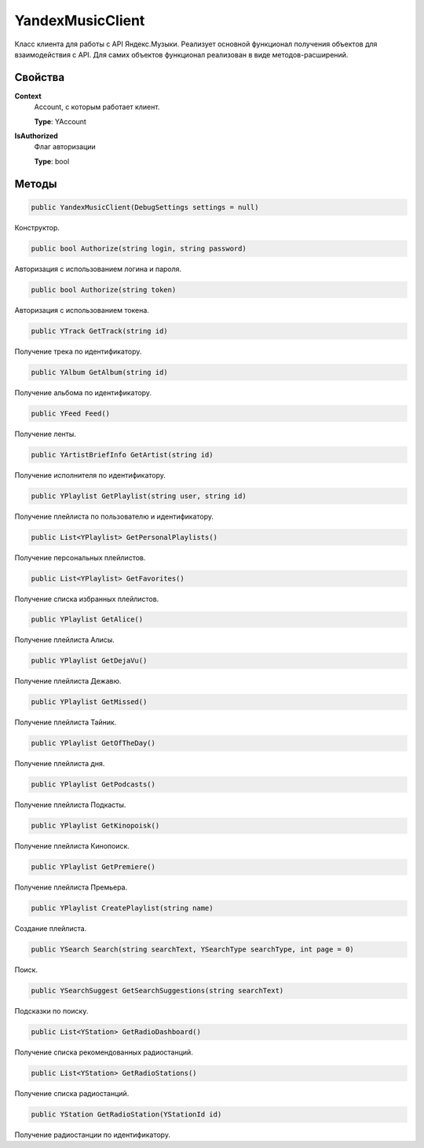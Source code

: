 YandexMusicClient
==================================================================

Класс клиента для работы с API Яндекс.Музыки. Реализует основной функционал получения
объектов для взаимодействия с API. Для самих объектов функционал реализован в виде
методов-расширений.

------------------------------------------------------------------
Свойства
------------------------------------------------------------------

**Context**
   Account, с которым работает клиент.

   **Type**: YAccount

**IsAuthorized**
   Флаг авторизации

   **Type**: bool

------------------------------------------------------------------
Методы
------------------------------------------------------------------

.. code-block:: csharp

   public YandexMusicClient(DebugSettings settings = null)

Конструктор.

.. code-block:: csharp

   public bool Authorize(string login, string password)

Авторизация с использованием логина и пароля.

.. code-block:: csharp

   public bool Authorize(string token)

Авторизация с использованием токена.

.. code-block:: csharp

   public YTrack GetTrack(string id)

Получение трека по идентификатору.

.. code-block:: csharp

   public YAlbum GetAlbum(string id)

Получение альбома по идентификатору.

.. code-block:: csharp

   public YFeed Feed()

Получение ленты.   

.. code-block:: csharp

   public YArtistBriefInfo GetArtist(string id)

Получение исполнителя по идентификатору.

.. code-block:: csharp

   public YPlaylist GetPlaylist(string user, string id)

Получение плейлиста по пользователю и идентификатору.

.. code-block:: csharp

   public List<YPlaylist> GetPersonalPlaylists()

Получение персональных плейлистов.

.. code-block:: csharp

   public List<YPlaylist> GetFavorites()

Получение списка избранных плейлистов.

.. code-block:: csharp

   public YPlaylist GetAlice()

Получение плейлиста Алисы.

.. code-block:: csharp

   public YPlaylist GetDejaVu()

Получение плейлиста Дежавю.

.. code-block:: csharp

   public YPlaylist GetMissed()

Получение плейлиста Тайник.

.. code-block:: csharp

   public YPlaylist GetOfTheDay()

Получение плейлиста дня.

.. code-block:: csharp

   public YPlaylist GetPodcasts()

Получение плейлиста Подкасты.

.. code-block:: csharp

   public YPlaylist GetKinopoisk()

Получение плейлиста Кинопоиск.

.. code-block:: csharp

   public YPlaylist GetPremiere()

Получение плейлиста Премьера.

.. code-block:: csharp

   public YPlaylist CreatePlaylist(string name)

Создание плейлиста.

.. code-block:: csharp

   public YSearch Search(string searchText, YSearchType searchType, int page = 0)

Поиск.

.. code-block:: csharp

   public YSearchSuggest GetSearchSuggestions(string searchText)

Подсказки по поиску.

.. code-block:: csharp

   public List<YStation> GetRadioDashboard()

Получение списка рекомендованных радиостанций.

.. code-block:: csharp

   public List<YStation> GetRadioStations()

Получение списка радиостанций.

.. code-block:: csharp

   public YStation GetRadioStation(YStationId id)

Получение радиостанции по идентификатору.